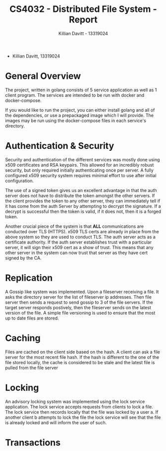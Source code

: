 #+Title: CS4032 - Distributed File System - Report
#+Author: Killian Davitt - 13319024

- Killian Davitt, 13319024

* General Overview
The project, written in golang consists of 5 service application as well as 1 client program.
The services are intended to be run with docker and docker-compose.


If you would like to run the project, you can either install golang and all of the dependencies, or use a prepackaged image which I will provide. The images may
be run using the docker-compose files in each service's directory.

* Authentication & Security
Security and authentication of the different services was mostly done
using x509 certificates and RSA keypairs. This allowed for an
incredibly robust security, but only required initially authenticating
once per server. A fully configured x509 security system requires
minimal effort to use after initial configuration.


[[file:auth.png]]

The use of a signed token gives us an excellent advantage in that the
auth server does not have to distribute the token amongst the other
servers. If the client provides the token to any other server, they
can immediately tell if it has come from the auth Server by attempting
to decrypt the signature. If a decrypt is successful then the token is
valid, if it does not, then it is a forged token.


Another crucial piece of the system is that *ALL* communications are
conducted over TLS (HTTPS). x509 TLS certs are already in place from
the above system so they are used to conduct TLS. The auth server acts
as a certificate authority. If the auth server establishes trust with
a particular server, it will sign their x509 cert as a show of
trust. This means that any other server in the system can now trust
that server as they have cert signed by the CA.

* Replication
A Gossip like system was implemented. Upon a fileserver receiving a file. It asks the directory server for the list of fileserver ip addresses. Then file server then
sends a request to send gossip to 3 of the file servers. If the target server responds postively, then the fileserver sends on the latest version of the file. A simple
file versioning is used to ensure that the most up to date files are stored.

[[file:replication.png]]

* Caching
Files are cached on the client side based on the hash. A client can
ask a file server for the most recent file hash. If the hash is
different to the one of the file stored locally, the cache is
considered to be stale and the latest file is pulled from the file
server

[[file:caching.png]]

* Locking
An advisory locking system was implemented using the lock service
application. The lock service accepts requests from clients to lock a
file. The lock service then records locally that the file was locked
by a user a. If another client b attempts to lock the file the lock
service will see that the file is already locked and will inform the
user of such.

[[file:lock.png]]

* Transactions
